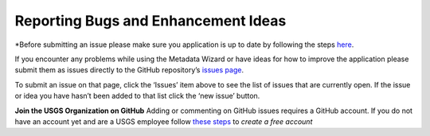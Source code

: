 ============
Reporting Bugs and Enhancement Ideas
============

*Before submitting an issue please make sure you application is up to
date by following the steps `here
<Getting%20Software%20Updates.html>`_.

If you encounter any problems while using the Metadata Wizard or have
ideas for how to improve the application please submit them as issues
directly to the GitHub repository’s `issues page
<https://github.com/usgs/fort-pymdwizard/issues>`_.

To submit an issue on that page, click the ‘Issues’ item above to see the list of issues that
are currently open. If the issue or idea you have hasn’t been added to
that list click the ‘new issue’ button.

**Join the USGS Organization on GitHub**
Adding or commenting on GitHub issues requires a GitHub account. If you
do not have an account yet and are a USGS employee follow `these steps
<https://github.com/usgs/best-practices/blob/c53fefa89799f4adca6e925bd0e420dd2e8b736f/software/README.md>`_ to
`create a free account`

